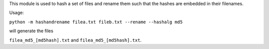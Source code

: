 This module is used to hash a set of files and rename them such that the
hashes are embedded in their filenames.

Usage:

``python -m hashandrename filea.txt fileb.txt --rename --hashalg md5``

will generate the files

``filea_md5_[md5hash].txt`` and ``filea_md5_[md5hash].txt``.
